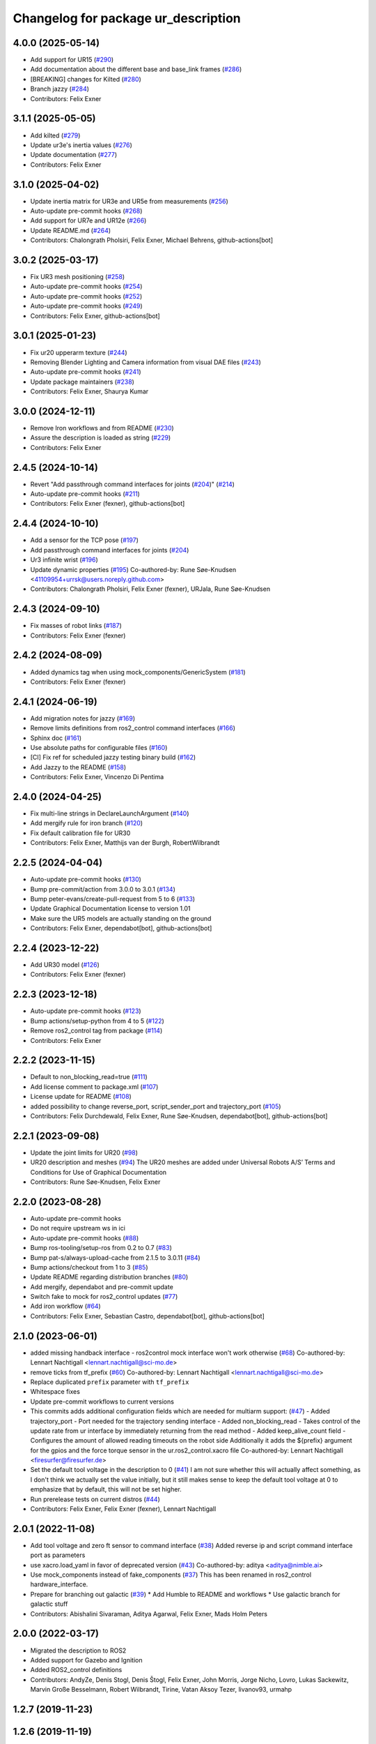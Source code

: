 ^^^^^^^^^^^^^^^^^^^^^^^^^^^^^^^^^^^^
Changelog for package ur_description
^^^^^^^^^^^^^^^^^^^^^^^^^^^^^^^^^^^^

4.0.0 (2025-05-14)
------------------
* Add support for UR15 (`#290 <https://github.com/UniversalRobots/Universal_Robots_ROS2_Description/issues/290>`_)
* Add documentation about the different base and base_link frames (`#286 <https://github.com/UniversalRobots/Universal_Robots_ROS2_Description/issues/286>`_)
* [BREAKING] changes for Kilted (`#280 <https://github.com/UniversalRobots/Universal_Robots_ROS2_Description/issues/280>`_)
* Branch jazzy (`#284 <https://github.com/UniversalRobots/Universal_Robots_ROS2_Description/issues/284>`_)
* Contributors: Felix Exner

3.1.1 (2025-05-05)
------------------
* Add kilted (`#279 <https://github.com/UniversalRobots/Universal_Robots_ROS2_Description/issues/279>`_)
* Update ur3e's inertia values (`#276 <https://github.com/UniversalRobots/Universal_Robots_ROS2_Description/issues/276>`_)
* Update documentation (`#277 <https://github.com/UniversalRobots/Universal_Robots_ROS2_Description/issues/277>`_)
* Contributors: Felix Exner

3.1.0 (2025-04-02)
------------------
* Update inertia matrix for UR3e and UR5e from measurements (`#256 <https://github.com/UniversalRobots/Universal_Robots_ROS2_Description/issues/256>`_)
* Auto-update pre-commit hooks (`#268 <https://github.com/UniversalRobots/Universal_Robots_ROS2_Description/issues/268>`_)
* Add support for UR7e and UR12e (`#266 <https://github.com/UniversalRobots/Universal_Robots_ROS2_Description/issues/266>`_)
* Update README.md (`#264 <https://github.com/UniversalRobots/Universal_Robots_ROS2_Description/issues/264>`_)
* Contributors: Chalongrath Pholsiri, Felix Exner, Michael Behrens, github-actions[bot]

3.0.2 (2025-03-17)
------------------
* Fix UR3 mesh positioning (`#258 <https://github.com/UniversalRobots/Universal_Robots_ROS2_Description/issues/258>`_)
* Auto-update pre-commit hooks (`#254 <https://github.com/UniversalRobots/Universal_Robots_ROS2_Description/issues/254>`_)
* Auto-update pre-commit hooks (`#252 <https://github.com/UniversalRobots/Universal_Robots_ROS2_Description/issues/252>`_)
* Auto-update pre-commit hooks (`#249 <https://github.com/UniversalRobots/Universal_Robots_ROS2_Description/issues/249>`_)
* Contributors: Felix Exner, github-actions[bot]

3.0.1 (2025-01-23)
------------------
* Fix ur20 upperarm texture (`#244 <https://github.com/UniversalRobots/Universal_Robots_ROS2_Description/issues/244>`_)
* Removing Blender Lighting and Camera information from visual DAE files (`#243 <https://github.com/UniversalRobots/Universal_Robots_ROS2_Description/issues/243>`_)
* Auto-update pre-commit hooks (`#241 <https://github.com/UniversalRobots/Universal_Robots_ROS2_Description/issues/241>`_)
* Update package maintainers (`#238 <https://github.com/UniversalRobots/Universal_Robots_ROS2_Description/issues/238>`_)
* Contributors: Felix Exner, Shaurya Kumar

3.0.0 (2024-12-11)
------------------
* Remove Iron workflows and from README (`#230 <https://github.com/UniversalRobots/Universal_Robots_ROS2_Description/issues/230>`_)
* Assure the description is loaded as string (`#229 <https://github.com/UniversalRobots/Universal_Robots_ROS2_Description/issues/229>`_)
* Contributors: Felix Exner

2.4.5 (2024-10-14)
------------------
* Revert "Add passthrough command interfaces for joints (`#204 <https://github.com/UniversalRobots/Universal_Robots_ROS2_Description/issues/204>`_)" (`#214 <https://github.com/UniversalRobots/Universal_Robots_ROS2_Description/issues/214>`_)
* Auto-update pre-commit hooks (`#211 <https://github.com/UniversalRobots/Universal_Robots_ROS2_Description/issues/211>`_)
* Contributors: Felix Exner (fexner), github-actions[bot]

2.4.4 (2024-10-10)
------------------
* Add a sensor for the TCP pose (`#197 <https://github.com/UniversalRobots/Universal_Robots_ROS2_Description/issues/197>`_)
* Add passthrough command interfaces for joints (`#204 <https://github.com/UniversalRobots/Universal_Robots_ROS2_Description/issues/204>`_)
* Ur3 infinite wrist (`#196 <https://github.com/UniversalRobots/Universal_Robots_ROS2_Description/issues/196>`_)
* Update dynamic properties (`#195 <https://github.com/UniversalRobots/Universal_Robots_ROS2_Description/issues/195>`_)
  Co-authored-by: Rune Søe-Knudsen <41109954+urrsk@users.noreply.github.com>
* Contributors: Chalongrath Pholsiri, Felix Exner (fexner), URJala, Rune Søe-Knudsen

2.4.3 (2024-09-10)
------------------
* Fix masses of robot links (`#187 <https://github.com/UniversalRobots/Universal_Robots_ROS2_Description/issues/187>`_)
* Contributors: Felix Exner (fexner)

2.4.2 (2024-08-09)
------------------
* Added dynamics tag when using mock_components/GenericSystem (`#181 <https://github.com/UniversalRobots/Universal_Robots_ROS2_Description/issues/181>`_)
* Contributors: Felix Exner (fexner)

2.4.1 (2024-06-19)
------------------
* Add migration notes for jazzy (`#169 <https://github.com/UniversalRobots/Universal_Robots_ROS2_Description/pull/169>`_)
* Remove limits definitions from ros2_control command interfaces (`#166 <https://github.com/UniversalRobots/Universal_Robots_ROS2_Description/pull/166>`_)
* Sphinx doc (`#161 <https://github.com/UniversalRobots/Universal_Robots_ROS2_Description/issues/161>`_)
* Use absolute paths for configurable files (`#160 <https://github.com/UniversalRobots/Universal_Robots_ROS2_Description/issues/160>`_)
* [CI] Fix ref for scheduled jazzy testing binary build (`#162 <https://github.com/UniversalRobots/Universal_Robots_ROS2_Description/pull/162>`_)
* Add Jazzy to the README (`#158 <https://github.com/UniversalRobots/Universal_Robots_ROS2_Description/pull/158>`_)
* Contributors: Felix Exner, Vincenzo Di Pentima

2.4.0 (2024-04-25)
------------------
* Fix multi-line strings in DeclareLaunchArgument (`#140 <https://github.com/UniversalRobots/Universal_Robots_ROS2_Description/issues/140>`_)
* Add mergify rule for iron branch (`#120 <https://github.com/UniversalRobots/Universal_Robots_ROS2_Description/issues/120>`_)
* Fix default calibration file for UR30
* Contributors: Felix Exner, Matthijs van der Burgh, RobertWilbrandt

2.2.5 (2024-04-04)
------------------
* Auto-update pre-commit hooks (`#130 <https://github.com/UniversalRobots/Universal_Robots_ROS2_Description/issues/130>`_)
* Bump pre-commit/action from 3.0.0 to 3.0.1 (`#134 <https://github.com/UniversalRobots/Universal_Robots_ROS2_Description/issues/134>`_)
* Bump peter-evans/create-pull-request from 5 to 6 (`#133 <https://github.com/UniversalRobots/Universal_Robots_ROS2_Description/issues/133>`_)
* Update Graphical Documentation license to version 1.01
* Make sure the UR5 models are actually standing on the ground
* Contributors: Felix Exner, dependabot[bot], github-actions[bot]

2.2.4 (2023-12-22)
------------------
* Add UR30 model (`#126 <https://github.com/UniversalRobots/Universal_Robots_ROS2_Description/issues/126>`_)
* Contributors: Felix Exner (fexner)

2.2.3 (2023-12-18)
------------------
* Auto-update pre-commit hooks (`#123 <https://github.com/UniversalRobots/Universal_Robots_ROS2_Description/issues/123>`_)
* Bump actions/setup-python from 4 to 5 (`#122 <https://github.com/UniversalRobots/Universal_Robots_ROS2_Description/issues/122>`_)
* Remove ros2_control tag from package (`#114 <https://github.com/UniversalRobots/Universal_Robots_ROS2_Description/issues/114>`_)
* Contributors: Felix Exner

2.2.2 (2023-11-15)
------------------
* Default to non_blocking_read=true (`#111 <https://github.com/UniversalRobots/Universal_Robots_ROS2_Description/pull/111>`_)
* Add license comment to package.xml (`#107 <https://github.com/UniversalRobots/Universal_Robots_ROS2_Description/issues/107>`_)
* License update for README (`#108 <https://github.com/UniversalRobots/Universal_Robots_ROS2_Description/issues/108>`_)
* added possibility to change reverse_port, script_sender_port and trajectory_port (`#105 <https://github.com/UniversalRobots/Universal_Robots_ROS2_Description/issues/105>`_)
* Contributors: Felix Durchdewald, Felix Exner, Rune Søe-Knudsen, dependabot[bot], github-actions[bot]

2.2.1 (2023-09-08)
------------------
* Update the joint limits for UR20 (`#98 <https://github.com/UniversalRobots/Universal_Robots_ROS2_Description/issues/98>`_)
* UR20 description and meshes (`#94 <https://github.com/UniversalRobots/Universal_Robots_ROS2_Description/issues/94>`_)
  The UR20 meshes are added under Universal Robots A/S’
  Terms and Conditions for Use of Graphical Documentation
* Contributors: Rune Søe-Knudsen, Felix Exner

2.2.0 (2023-08-28)
------------------
* Auto-update pre-commit hooks
* Do not require upstream ws in ici
* Auto-update pre-commit hooks (`#88 <https://github.com/UniversalRobots/Universal_Robots_ROS2_Description/issues/88>`_)
* Bump ros-tooling/setup-ros from 0.2 to 0.7 (`#83 <https://github.com/UniversalRobots/Universal_Robots_ROS2_Description/issues/83>`_)
* Bump pat-s/always-upload-cache from 2.1.5 to 3.0.11 (`#84 <https://github.com/UniversalRobots/Universal_Robots_ROS2_Description/issues/84>`_)
* Bump actions/checkout from 1 to 3 (`#85 <https://github.com/UniversalRobots/Universal_Robots_ROS2_Description/issues/85>`_)
* Update README regarding distribution branches (`#80 <https://github.com/UniversalRobots/Universal_Robots_ROS2_Description/issues/80>`_)
* Add mergify, dependabot and pre-commit update
* Switch fake to mock for ros2_control updates (`#77 <https://github.com/UniversalRobots/Universal_Robots_ROS2_Description/issues/77>`_)
* Add iron workflow (`#64 <https://github.com/UniversalRobots/Universal_Robots_ROS2_Description/issues/64>`_)
* Contributors: Felix Exner, Sebastian Castro, dependabot[bot], github-actions[bot]

2.1.0 (2023-06-01)
------------------
* added missing handback interface - ros2control mock interface won't work otherwise (`#68 <https://github.com/UniversalRobots/Universal_Robots_ROS2_Description/issues/68>`_)
  Co-authored-by: Lennart Nachtigall <lennart.nachtigall@sci-mo.de>
* remove ticks from tf_prefix (`#60 <https://github.com/UniversalRobots/Universal_Robots_ROS2_Description/issues/60>`_)
  Co-authored-by: Lennart Nachtigall <lennart.nachtigall@sci-mo.de>
* Replace duplicated ``prefix`` parameter with ``tf_prefix``
* Whitespace fixes
* Update pre-commit workflows to current versions
* This commits adds additional configuration fields which are needed for multiarm support: (`#47 <https://github.com/UniversalRobots/Universal_Robots_ROS2_Description/issues/47>`_)
  - Added trajectory_port        - Port needed for the trajectory sending interface
  - Added non_blocking_read      - Takes control of the update rate from ur interface by immediately returning from the read method
  - Added keep_alive_count field - Configures the amount of allowed reading timeouts on the robot side
  Additionally it adds the ${prefix} argument for the gpios and the force torque sensor in the ur.ros2_control.xacro file
  Co-authored-by: Lennart Nachtigall <firesurfer@firesurfer.de>
* Set the default tool voltage in the description to 0 (`#41 <https://github.com/UniversalRobots/Universal_Robots_ROS2_Description/issues/41>`_)
  I am not sure whether this will actually affect something, as I don't think
  we actually set the value initially, but it still makes sense to keep the
  default tool voltage at 0 to emphasize that by default, this will not be
  set higher.
* Run prerelease tests on current distros (`#44 <https://github.com/UniversalRobots/Universal_Robots_ROS2_Description/issues/44>`_)
* Contributors: Felix Exner, Felix Exner (fexner), Lennart Nachtigall

2.0.1 (2022-11-08)
------------------
* Add tool voltage and zero ft sensor to command interface (`#38 <https://github.com/UniversalRobots/Universal_Robots_ROS2_Description/issues/38>`_)
  Added reverse ip and script command interface port as parameters
* use xacro.load_yaml in favor of deprecated version (`#43 <https://github.com/UniversalRobots/Universal_Robots_ROS2_Description/issues/43>`_)
  Co-authored-by: aditya <aditya@nimble.ai>
* Use mock_components instead of fake_components (`#37 <https://github.com/UniversalRobots/Universal_Robots_ROS2_Description/issues/37>`_)
  This has been renamed in ros2_control hardware_interface.
* Prepare for branching out galactic (`#39 <https://github.com/UniversalRobots/Universal_Robots_ROS2_Description/issues/39>`_)
  * Add Humble to README and workflows
  * Use galactic branch for galactic stuff
* Contributors: Abishalini Sivaraman, Aditya Agarwal, Felix Exner, Mads Holm Peters

2.0.0 (2022-03-17)
------------------
* Migrated the description to ROS2
* Added support for Gazebo and Ignition
* Added ROS2_control definitions
* Contributors: AndyZe, Denis Stogl, Denis Štogl, Felix Exner, John Morris, Jorge Nicho, Lovro, Lukas Sackewitz, Marvin Große Besselmann, Robert Wilbrandt, Tirine, Vatan Aksoy Tezer, livanov93, urmahp

1.2.7 (2019-11-23)
------------------

1.2.6 (2019-11-19)
------------------
* Add optional safety_controller tags to all joints in xacro macros (`#437 <https://github.com/ros-industrial/universal_robot/issues/437>`_)
* Migrated all package.xml files to format=2 (`#439 <https://github.com/ros-industrial/universal_robot/issues/439>`_)
* Corrected dimensions and positions of inertias (`#426 <https://github.com/ros-industrial/universal_robot/issues/426>`_)
* Add description view launch files for all descriptions to easily check them (`#435 <https://github.com/ros-industrial/universal_robot/issues/435>`_)
* Contributors: Felix Mauch, JeremyZoss, Miguel Prada, Qiang Qiu, gavanderhoorn

1.2.5 (2019-04-05)
------------------
* Add transmission_hw_interface to UR xacro and expose everywhere (`#392 <https://github.com/ros-industrial/universal_robot/issues/392>`_)
* Update maintainer listing: add Miguel (`#410 <https://github.com/ros-industrial/universal_robot/issues/410>`_)
* Updated xacro namespace.
* Update maintainer and author information.
* Updated mesh ambience so the model isn't so dark in Gazebo
* Fix overlapping variable names between robot definition files (`#356 <https://github.com/ros-industrial/universal_robot/issues/356>`_)
* Improve meshes shading (`#233 <https://github.com/ros-industrial/universal_robot/issues/233>`_)
* Added run_depend for xacro
* Using the 'doc' attribute on 'arg' elements.
* Enable self collision in gazebo
* Contributors: Dave Niewinski, Felix von Drigalski, Harsh Deshpande, Joe, Marcel Schnirring, Miguel Prada, MonteroJJ, ipa-fxm

1.2.1 (2018-01-06)
------------------
* Merge pull request `#329 <https://github.com//ros-industrial/universal_robot/issues/329>`_ from tecnalia-medical-robotics/joint_limits
  Homogenize xacro macro arguments.
* Merge pull request `#332 <https://github.com//ros-industrial/universal_robot/issues/332>`_ from davetcoleman/kinetic_hw_iface_warning
  Remove UR3 ROS Control Hardware Interface warning
* Remove UR3 ROS Control Hardware Interface warning
* Extend changes to '_robot.urdf.xacro' variants as well.
* Homogenize xacro macro arguments.
  Joint limits for the limited version could be set using arguments for the UR10
  but not for the UR3 and UR5. Same lower and upper limit arguments are added to
  the UR3 and UR5 xacro macros.
* Fix elbow joint limits (`ros1#268 <https://github.com//ros-industrial/universal_robot/issues/268>`_)
* Remove warning 'redefining global property: pi' (Jade+) (`#315 <https://github.com//ros-industrial/universal_robot/issues/315>`_)
* Contributors: Beatriz Leon, Dave Coleman, Felix Messmer, Miguel Prada

1.2.0 (2017-08-04)
------------------

1.1.9 (2017-01-02)
------------------
* reintroduce 'pi', unbrake dependent xacros.
* use '--inorder' to trigger use of jade+ xacro on Indigo.
* Contributors: gavanderhoorn

1.1.8 (2016-12-30)
------------------
* all: update maintainers.
* Contributors: gavanderhoorn

1.1.7 (2016-12-29)
------------------
* Fix xacro warnings in Jade (`#251 <https://github.com/ros-industrial/universal_robot/issues/251>`_)
* added default values to xacro macro
* tested joint limits modification
* Contributors: Dave Coleman, G.A. vd. Hoorn, philip 14.04

1.1.6 (2016-04-01)
------------------
* unify mesh names
* add color to avoid default color 'red' for collision meshes
* use correct DH parameter + colored meshes
* introducing urdf for ur3 - first draft
* unify common xacro files
* remove obsolete urdf files
* description: add '_joint' suffix to newly introduced joint tags.
  This is more in-line with naming of existing joint tags.
* description: add ROS-I base and tool0 frames. Fix `#49 <https://github.com/ros-industrial/universal_robot/issues/49>`_ and `#95 <https://github.com/ros-industrial/universal_robot/issues/95>`_.
  Note that 'base' is essentially 'base_link' but rotated by 180
  degrees over the Z-axis. This is necessary as the visual and
  collision geometries appear to also have their origins rotated
  180 degrees wrt the real robot.
  'tool0' is similar to 'ee_link', but with its orientation such
  that it coincides with an all-zeros TCP setting on the UR
  controller. Users are expected to attach their own TCP frames
  to this frame, instead of updating it (see also [1]).
  [1] http://wiki.ros.org/Industrial/Tutorials/WorkingWithRosIndustrialRobotSupportPackages#Standardised_links\_.2BAC8_frames
* description: minor whitespace cleanup of UR5 & 10 xacros.
* regenerate urdf files
* use PositionJointInterface as hardwareInterface in transmissions - affects simulation only
* Contributors: gavanderhoorn, ipa-fxm

1.0.2 (2014-03-31)
------------------

1.0.1 (2014-03-31)
------------------
* changes due to file renaming
* generate urdfs from latest xacros
* file renaming
* adapt launch files in order to be able to use normal/limited xacro
* fixed typo in limits
* add joint_limited urdf.xacros for both robots
* (re-)add ee_link for both robots
* updates for latest gazebo under hydro
* remove ee_link - as in ur10
* use same xacro params as ur10
* use new transmission interfaces
* update xml namespaces for hydro
* remove obsolete urdf file
* remove obsolete urdf file
* Contributors: ipa-fxm

* Update ur10.urdf.xacro
  Corrected UR10's urdf to faithfully represent joint effort thresholds, velocity limits, and dynamics parameters.
* Update ur5.urdf.xacro
  Corrected effort thresholds and friction values for UR5 urdf.
* added corrected mesh file
* Added definitions for adding tergets in install folder. Issue `#10 <https://github.com/ros-industrial/universal_robot/issues/10>`_.
* Corrected warning on xacro-files in hydro.
* Added definitions for adding tergets in install folder. Issue `#10 <https://github.com/ros-industrial/universal_robot/issues/10>`_.
* Updated to catkin.  ur_driver's files were added to nested Python directory for including in other packages.
* fixed name of ur5 transmissions
* patched gazebo.urdf.xacro to be compatible with gazebo 1.5
* fixed copy&paste error (?)
* prefix versions of gazebo and transmission macros
* Added joint limited urdf and associated moveit package.  The joint limited package is friendlier to the default KLD IK solution
* Added ur5 moveit library.  The Kinematics used by the ur5 move it library is unreliable and should be replaced with the ur_kinematics
* Updated urdf files use collision/visual models.
* Reorganized meshes to include both collision and visual messhes (like other ROS-I robots).  Modified urdf xacro to include new models.  Removed extra robot pedestal link from urdf (urdfs should only include the robot itself).
* minor changes on ur5 xacro files
* Removed extra stl files and fixed indentions
* Renamed packages and new groovy version
* Added ur10 and renamed packages
* Contributors: Denis Štogl, IPR-SR2, Kelsey, Mathias Lüdtke, Shaun Edwards, ipa-nhg, jrgnicho, kphawkins, robot
